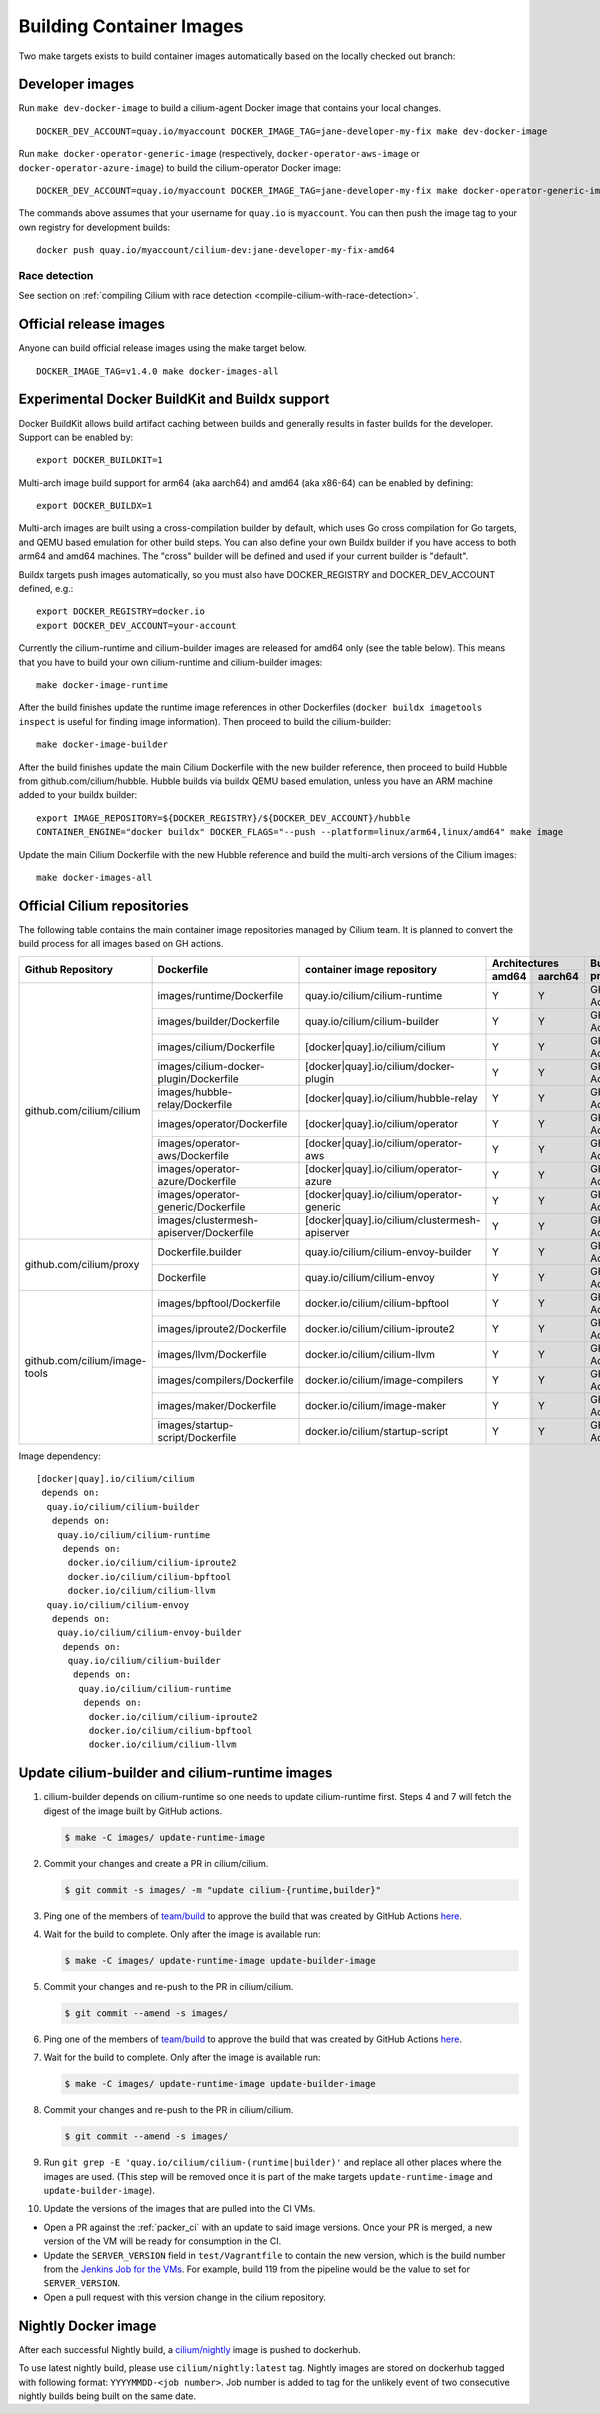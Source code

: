.. only:: not (epub or latex or html)

    WARNING: You are looking at unreleased Cilium documentation.
    Please use the official rendered version released here:
    https://docs.cilium.io

.. _container_images:

Building Container Images
=========================

Two make targets exists to build container images automatically based on the
locally checked out branch:

Developer images
~~~~~~~~~~~~~~~~

Run ``make dev-docker-image`` to build a cilium-agent Docker image that
contains your local changes.

::

    DOCKER_DEV_ACCOUNT=quay.io/myaccount DOCKER_IMAGE_TAG=jane-developer-my-fix make dev-docker-image

Run ``make docker-operator-generic-image`` (respectively,
``docker-operator-aws-image`` or ``docker-operator-azure-image``) to build the
cilium-operator Docker image:

::

    DOCKER_DEV_ACCOUNT=quay.io/myaccount DOCKER_IMAGE_TAG=jane-developer-my-fix make docker-operator-generic-image

The commands above assumes that your username for ``quay.io`` is ``myaccount``.
You can then push the image tag to your own registry for development builds:

::

    docker push quay.io/myaccount/cilium-dev:jane-developer-my-fix-amd64

~~~~~~~~~~~~~~
Race detection
~~~~~~~~~~~~~~

See section on :ref:`compiling Cilium with race detection
<compile-cilium-with-race-detection>`.

Official release images
~~~~~~~~~~~~~~~~~~~~~~~

Anyone can build official release images using the make target below.

::

    DOCKER_IMAGE_TAG=v1.4.0 make docker-images-all

Experimental Docker BuildKit and Buildx support
~~~~~~~~~~~~~~~~~~~~~~~~~~~~~~~~~~~~~~~~~~~~~~~

Docker BuildKit allows build artifact caching between builds and
generally results in faster builds for the developer. Support can be
enabled by:

::

    export DOCKER_BUILDKIT=1

Multi-arch image build support for arm64 (aka aarch64) and amd64 (aka
x86-64) can be enabled by defining:

::

    export DOCKER_BUILDX=1

Multi-arch images are built using a cross-compilation builder by
default, which uses Go cross compilation for Go targets, and QEMU
based emulation for other build steps. You can also define your own
Buildx builder if you have access to both arm64 and amd64 machines.
The "cross" builder will be defined and used if your current builder
is "default".

Buildx targets push images automatically, so you must also have
DOCKER_REGISTRY and DOCKER_DEV_ACCOUNT defined, e.g.:

::

    export DOCKER_REGISTRY=docker.io
    export DOCKER_DEV_ACCOUNT=your-account

Currently the cilium-runtime and cilium-builder images are released
for amd64 only (see the table below). This means that you have to
build your own cilium-runtime and cilium-builder images:

::

    make docker-image-runtime

After the build finishes update the runtime image references in other
Dockerfiles (``docker buildx imagetools inspect`` is useful for finding
image information). Then proceed to build the cilium-builder:

::

    make docker-image-builder

After the build finishes update the main Cilium Dockerfile with the
new builder reference, then proceed to build Hubble from
github.com/cilium/hubble. Hubble builds via buildx QEMU based
emulation, unless you have an ARM machine added to your buildx
builder:

::

    export IMAGE_REPOSITORY=${DOCKER_REGISTRY}/${DOCKER_DEV_ACCOUNT}/hubble
    CONTAINER_ENGINE="docker buildx" DOCKER_FLAGS="--push --platform=linux/arm64,linux/amd64" make image

Update the main Cilium Dockerfile with the new Hubble reference and
build the multi-arch versions of the Cilium images:
    
::

    make docker-images-all

Official Cilium repositories
~~~~~~~~~~~~~~~~~~~~~~~~~~~~

The following table contains the main container image repositories managed by
Cilium team. It is planned to convert the build process for all images based
on GH actions.

+-------------------------------+---------------------------------------------+-----------------------------------------------+-------------------------+-------------------+
|     **Github Repository**     |                **Dockerfile**               |      **container image repository**           |   **Architectures**     | **Build process** |
|                               |                                             |                                               +-----------+-------------+                   |
|                               |                                             |                                               | **amd64** | **aarch64** |                   |
+-------------------------------+---------------------------------------------+-----------------------------------------------+-----------+-------------+-------------------+
| github.com/cilium/cilium      | images/runtime/Dockerfile                   | quay.io/cilium/cilium-runtime                 |     Y     |      Y      |     GH Action     |
|                               +---------------------------------------------+-----------------------------------------------+-----------+-------------+-------------------+
|                               | images/builder/Dockerfile                   | quay.io/cilium/cilium-builder                 |     Y     |      Y      |     GH Action     |
|                               +---------------------------------------------+-----------------------------------------------+-----------+-------------+-------------------+
|                               | images/cilium/Dockerfile                    | [docker|quay].io/cilium/cilium                |     Y     |      Y      |     GH Action     |
|                               +---------------------------------------------+-----------------------------------------------+-----------+-------------+-------------------+
|                               | images/cilium-docker-plugin/Dockerfile      | [docker|quay].io/cilium/docker-plugin         |     Y     |      Y      |     GH Action     |
|                               +---------------------------------------------+-----------------------------------------------+-----------+-------------+-------------------+
|                               | images/hubble-relay/Dockerfile              | [docker|quay].io/cilium/hubble-relay          |     Y     |      Y      |     GH Action     |
|                               +---------------------------------------------+-----------------------------------------------+-----------+-------------+-------------------+
|                               | images/operator/Dockerfile                  | [docker|quay].io/cilium/operator              |     Y     |      Y      |     GH Action     |
|                               +---------------------------------------------+-----------------------------------------------+-----------+-------------+-------------------+
|                               | images/operator-aws/Dockerfile              | [docker|quay].io/cilium/operator-aws          |     Y     |      Y      |     GH Action     |
|                               +---------------------------------------------+-----------------------------------------------+-----------+-------------+-------------------+
|                               | images/operator-azure/Dockerfile            | [docker|quay].io/cilium/operator-azure        |     Y     |      Y      |     GH Action     |
|                               +---------------------------------------------+-----------------------------------------------+-----------+-------------+-------------------+
|                               | images/operator-generic/Dockerfile          | [docker|quay].io/cilium/operator-generic      |     Y     |      Y      |     GH Action     |
|                               +---------------------------------------------+-----------------------------------------------+-----------+-------------+-------------------+
|                               | images/clustermesh-apiserver/Dockerfile     | [docker|quay].io/cilium/clustermesh-apiserver |     Y     |      Y      |     GH Action     |
+-------------------------------+---------------------------------------------+-----------------------------------------------+-----------+-------------+-------------------+
| github.com/cilium/proxy       | Dockerfile.builder                          | quay.io/cilium/cilium-envoy-builder           |     Y     |      Y      |     GH Action     |
|                               +---------------------------------------------+-----------------------------------------------+-----------+-------------+-------------------+
|                               | Dockerfile                                  | quay.io/cilium/cilium-envoy                   |     Y     |      Y      |     GH Action     |
+-------------------------------+---------------------------------------------+-----------------------------------------------+-----------+-------------+-------------------+
|                               | images/bpftool/Dockerfile                   | docker.io/cilium/cilium-bpftool               |     Y     |      Y      |     GH Action     |
|                               +---------------------------------------------+-----------------------------------------------+-----------+-------------+-------------------+
|                               | images/iproute2/Dockerfile                  | docker.io/cilium/cilium-iproute2              |     Y     |      Y      |     GH Action     |
|                               +---------------------------------------------+-----------------------------------------------+-----------+-------------+-------------------+
|                               | images/llvm/Dockerfile                      | docker.io/cilium/cilium-llvm                  |     Y     |      Y      |     GH Action     |
| github.com/cilium/image-tools +---------------------------------------------+-----------------------------------------------+-----------+-------------+-------------------+
|                               | images/compilers/Dockerfile                 | docker.io/cilium/image-compilers              |     Y     |      Y      |     GH Action     |
|                               +---------------------------------------------+-----------------------------------------------+-----------+-------------+-------------------+
|                               | images/maker/Dockerfile                     | docker.io/cilium/image-maker                  |     Y     |      Y      |     GH Action     |
|                               +---------------------------------------------+-----------------------------------------------+-----------+-------------+-------------------+
|                               | images/startup-script/Dockerfile            | docker.io/cilium/startup-script               |     Y     |      Y      |     GH Action     |
+-------------------------------+---------------------------------------------+-----------------------------------------------+-----------+-------------+-------------------+

Image dependency:

::

    [docker|quay].io/cilium/cilium
     depends on:
      quay.io/cilium/cilium-builder
       depends on:
        quay.io/cilium/cilium-runtime
         depends on:
          docker.io/cilium/cilium-iproute2
          docker.io/cilium/cilium-bpftool
          docker.io/cilium/cilium-llvm
      quay.io/cilium/cilium-envoy
       depends on:
        quay.io/cilium/cilium-envoy-builder
         depends on:
          quay.io/cilium/cilium-builder
           depends on:
            quay.io/cilium/cilium-runtime
             depends on:
              docker.io/cilium/cilium-iproute2
              docker.io/cilium/cilium-bpftool
              docker.io/cilium/cilium-llvm


Update cilium-builder and cilium-runtime images
~~~~~~~~~~~~~~~~~~~~~~~~~~~~~~~~~~~~~~~~~~~~~~~

#. cilium-builder depends on cilium-runtime so one needs to update
   cilium-runtime first. Steps 4 and 7 will fetch the digest of the image built
   by GitHub actions.

   .. code-block:: shell-session

       $ make -C images/ update-runtime-image

#. Commit your changes and create a PR in cilium/cilium.

   .. code-block:: shell-session

       $ git commit -s images/ -m "update cilium-{runtime,builder}"

#. Ping one of the members of `team/build <https://github.com/orgs/cilium/teams/build/members>`_
   to approve the build that was created by GitHub Actions `here <https://github.com/cilium/cilium/actions?query=workflow:%22Base+Image+Release+Build%22>`_.

#. Wait for the build to complete. Only after the image is available run:

   .. code-block:: shell-session

    $ make -C images/ update-runtime-image update-builder-image

#. Commit your changes and re-push to the PR in cilium/cilium.

   .. code-block:: shell-session

       $ git commit --amend -s images/

#. Ping one of the members of `team/build <https://github.com/orgs/cilium/teams/build/members>`_
   to approve the build that was created by GitHub Actions `here <https://github.com/cilium/cilium/actions?query=workflow:%22Base+Image+Release+Build%22>`_.

#. Wait for the build to complete. Only after the image is available run:

   .. code-block:: shell-session

    $ make -C images/ update-runtime-image update-builder-image

#. Commit your changes and re-push to the PR in cilium/cilium.

   .. code-block:: shell-session

       $ git commit --amend -s images/

#. Run ``git grep -E 'quay.io/cilium/cilium-(runtime|builder)'`` and replace
   all other places where the images are used. (This step will be removed once
   it is part of the make targets ``update-runtime-image`` and
   ``update-builder-image``).

#. Update the versions of the images that are pulled into the CI VMs.

* Open a PR against the :ref:`packer_ci` with an update to said image versions. Once your PR is merged, a new version of the VM will be ready for consumption in the CI.
* Update the ``SERVER_VERSION``  field in ``test/Vagrantfile`` to contain the new version, which is the build number from the `Jenkins Job for the VMs <https://jenkins.cilium.io/job/Vagrant-Master-Boxes-Packer-Build/>`_. For example, build 119 from the pipeline would be the value to set for ``SERVER_VERSION``.
* Open a pull request with this version change in the cilium repository.

Nightly Docker image
~~~~~~~~~~~~~~~~~~~~

After each successful Nightly build, a `cilium/nightly`_ image is pushed to dockerhub.

To use latest nightly build, please use ``cilium/nightly:latest`` tag.
Nightly images are stored on dockerhub tagged with following format: ``YYYYMMDD-<job number>``.
Job number is added to tag for the unlikely event of two consecutive nightly builds being built on the same date.

.. _cilium/nightly: https://hub.docker.com/r/cilium/nightly/
